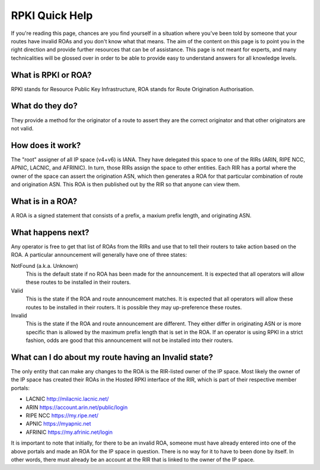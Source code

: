 RPKI Quick Help
===============

If you're reading this page, chances are you find yourself in a situation where you've been told by someone that your routes have invalid ROAs and you don't know what that means.  The aim of the content on this page is to point you in the right direction and provide further resources that can be of assistance.  This page is not meant for experts, and many technicalities will be glossed over in order to be able to provide easy to understand answers for all knowledge levels.

What is RPKI or ROA?
--------------------
RPKI stands for Resource Public Key Infrastructure, ROA stands for Route Origination Authorisation.

What do they do?
----------------
They provide a method for the originator of a route to assert they are the correct originator and that other originators are not valid.

How does it work?
-----------------
The "root" assigner of all IP space (v4+v6) is IANA.  They have delegated this space to one of the RIRs (ARIN, RIPE NCC, APNIC, LACNIC, and AFRINIC).  In turn, those RIRs assign the space to other entities. Each RIR has a portal where the owner of the space can assert the origination ASN, which then generates a ROA for that particular combination of route and origination ASN.  This ROA is then published out by the RIR so that anyone can view them.

What is in a ROA?
-----------------
A ROA is a signed statement that consists of a prefix, a maxium prefix length, and originating ASN.

What happens next?
------------------
Any operator is free to get that list of ROAs from the RIRs and use that to tell their routers to take action based on the ROA.  A particular announcement will generally have one of three states:

NotFound (a.k.a. Unknown)
   This is the default state if no ROA has been made for the announcement.  It is expected that all operators will allow these routes to be installed in their routers.

Valid
   This is the state if the ROA and route announcement matches.  It is expected that all operators will allow these routes to be installed in their routers.  It is possible they may up-preference these routes.

Invalid
   This is the state if the ROA and route announcement are different.  They either differ in originating ASN or is more specific than is allowed by the maximum prefix length that is set in the ROA.  If an operator is using RPKI in a strict fashion, odds are good that this announcement will not be installed into their routers.

What can I do about my route having an Invalid state?
-----------------------------------------------------
The only entity that can make any changes to the ROA is the RIR-listed owner of the IP space. Most likely the owner of the IP space has created their ROAs in the Hosted RPKI interface of the RIR, which is part of their respective member portals:

* LACNIC http://milacnic.lacnic.net/
* ARIN https://account.arin.net/public/login
* RIPE NCC https://my.ripe.net/
* APNIC https://myapnic.net
* AFRINIC https://my.afrinic.net/login

It is important to note that initially, for there to be an invalid ROA, someone must have already entered into one of the above portals and made an ROA for the IP space in question.  There is no way for it to have to been done by itself.  In other words, there must already be an account at the RIR that is linked to the owner of the IP space.
